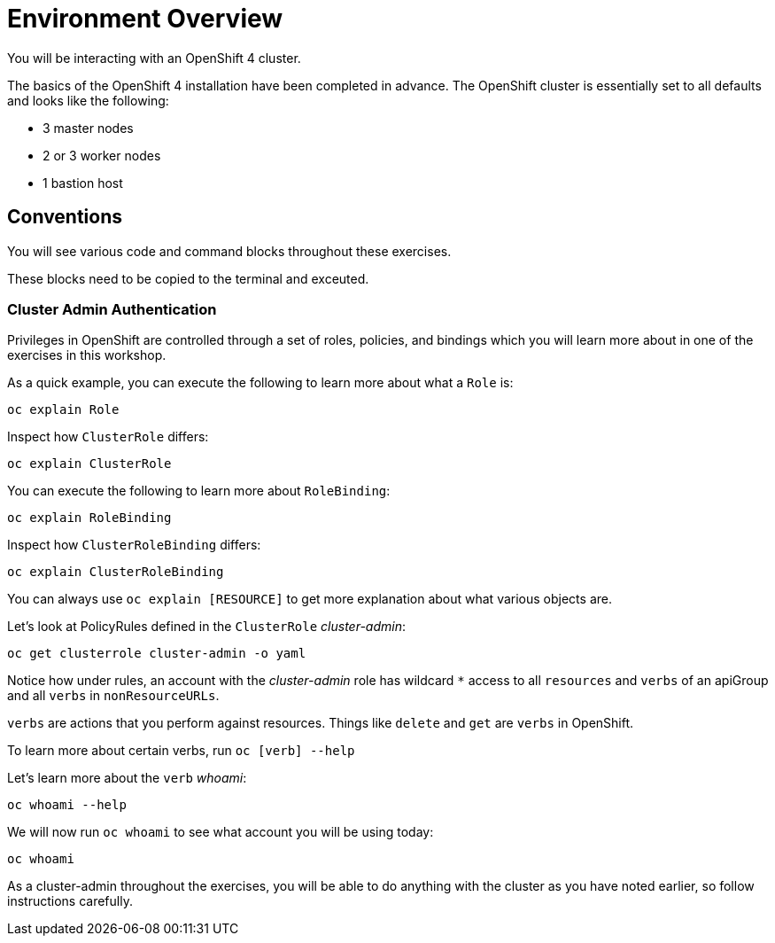 = Environment Overview

You will be interacting with an OpenShift 4 cluster.

The basics of the OpenShift 4 installation have been completed in advance.
The OpenShift cluster is essentially set to all defaults and looks like the
following:

* 3 master nodes
* 2 or 3 worker nodes
* 1 bastion host

== Conventions
You will see various code and command blocks throughout these exercises. 

These blocks need to be copied to the terminal and exceuted.

=== Cluster Admin Authentication

Privileges in OpenShift are controlled through a set of roles, policies, and
bindings which you will learn more about in one of the exercises in this
workshop.

As a quick example, you can execute the following to learn more about what a
`Role` is:

[source,bash,role="execute"]
----
oc explain Role
----

Inspect how `ClusterRole` differs:

[source,bash,role="execute"]
----
oc explain ClusterRole
----

You can execute the following to learn more about `RoleBinding`:

[source,bash,role="execute"]
----
oc explain RoleBinding
----

Inspect how `ClusterRoleBinding` differs:

[source,bash,role="execute"]
----
oc explain ClusterRoleBinding
----

You can always use `oc explain [RESOURCE]` to get more explanation about what
various objects are.

Let's look at PolicyRules defined in the `ClusterRole` _cluster-admin_:

[source,bash,role="execute"]
----
oc get clusterrole cluster-admin -o yaml
----

Notice how under rules, an account with the _cluster-admin_ role has
wildcard `*` access to all `resources` and `verbs` of an apiGroup and all
`verbs` in `nonResourceURLs`.

`verbs` are actions that you perform against resources. Things like `delete`
and `get` are `verbs` in OpenShift.

To learn more about certain verbs, run `oc [verb] --help`

Let's learn more about the `verb` _whoami_:

[source,bash,role="execute"]
----
oc whoami --help
----

We will now run `oc whoami` to see what account you will be using today:

[source,bash,role="execute"]
----
oc whoami
----

As a cluster-admin throughout the exercises, you will be able to do anything
with the cluster as you have noted earlier, so follow instructions carefully.
